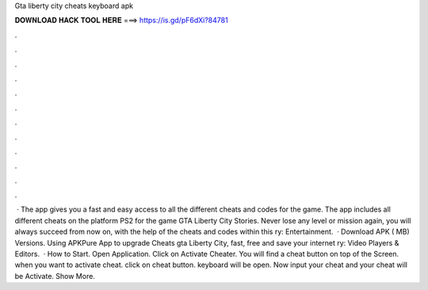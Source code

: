 Gta liberty city cheats keyboard apk

𝐃𝐎𝐖𝐍𝐋𝐎𝐀𝐃 𝐇𝐀𝐂𝐊 𝐓𝐎𝐎𝐋 𝐇𝐄𝐑𝐄 ===> https://is.gd/pF6dXi?84781

.

.

.

.

.

.

.

.

.

.

.

.

 · The app gives you a fast and easy access to all the different cheats and codes for the game. The app includes all different cheats on the platform PS2 for the game GTA Liberty City Stories. Never lose any level or mission again, you will always succeed from now on, with the help of the cheats and codes within this ry: Entertainment.  · Download APK ( MB) Versions. Using APKPure App to upgrade Cheats gta Liberty City, fast, free and save your internet ry: Video Players & Editors.  · How to Start. Open Application. Click on Activate Cheater. You will find a cheat button on top of the Screen. when you want to activate cheat. click on cheat button. keyboard will be open. Now input your cheat and your cheat will be Activate. Show More.